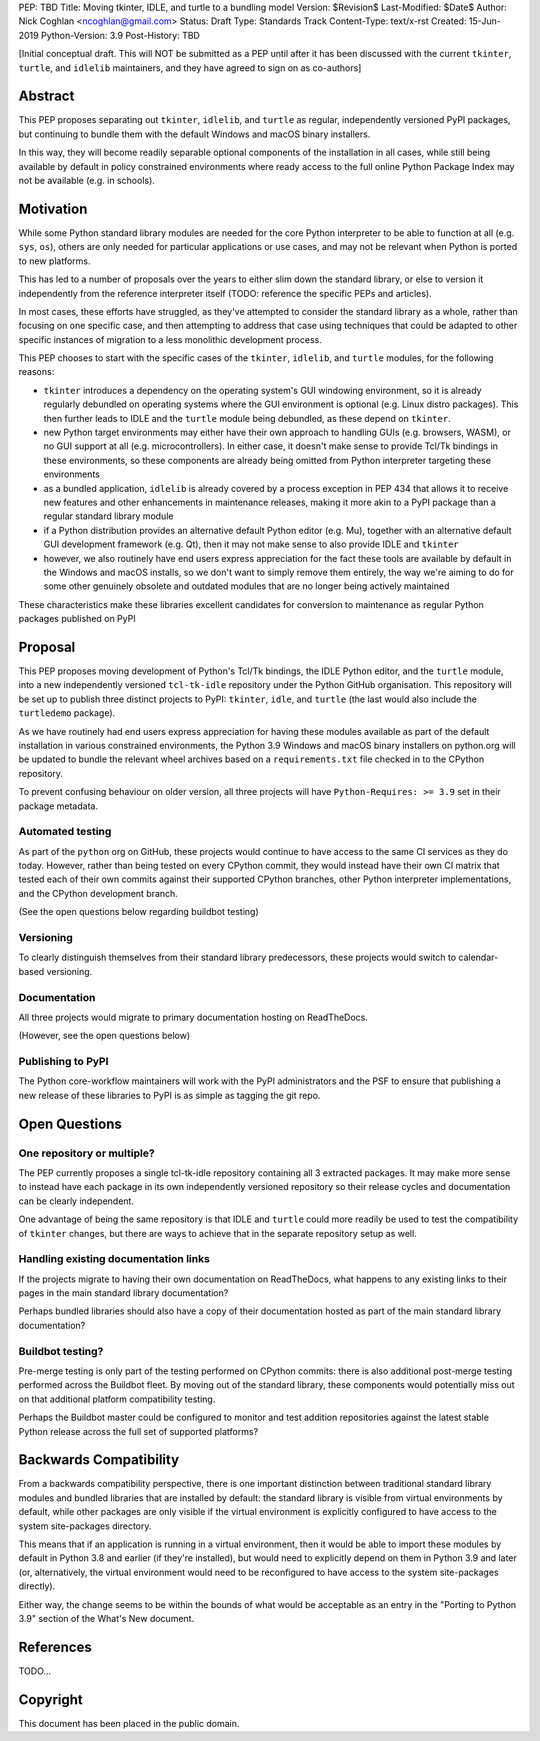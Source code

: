 PEP: TBD
Title: Moving tkinter, IDLE, and turtle to a bundling model
Version: $Revision$
Last-Modified: $Date$
Author: Nick Coghlan <ncoghlan@gmail.com>
Status: Draft
Type: Standards Track
Content-Type: text/x-rst
Created: 15-Jun-2019
Python-Version: 3.9
Post-History: TBD


[Initial conceptual draft. This will NOT be submitted as a PEP until after
it has been discussed with the current ``tkinter``, ``turtle``, and
``idlelib`` maintainers, and they have agreed to sign on as co-authors]


Abstract
========

This PEP proposes separating out ``tkinter``, ``idlelib``, and ``turtle`` as
regular, independently versioned PyPI packages, but continuing to bundle them
with the default Windows and macOS binary installers.

In this way, they will become readily separable optional components of the
installation in all cases, while still being available by default in policy
constrained environments where ready access to the full online Python Package
Index may not be available (e.g. in schools).


Motivation
==========

While some Python standard library modules are needed for the core Python
interpreter to be able to function at all (e.g. ``sys``, ``os``), others
are only needed for particular applications or use cases, and may not be
relevant when Python is ported to new platforms.

This has led to a number of proposals over the years to either slim down the
standard library, or else to version it independently from the reference
interpreter itself (TODO: reference the specific PEPs and articles).

In most cases, these efforts have struggled, as they've attempted to consider
the standard library as a whole, rather than focusing on one specific case,
and then attempting to address that case using techniques that could be
adapted to other specific instances of migration to a less monolithic
development process.

This PEP chooses to start with the specific cases of the ``tkinter``,
``idlelib``, and ``turtle`` modules, for the following reasons:

* ``tkinter`` introduces a dependency on the operating system's GUI windowing
  environment, so it is already regularly debundled on operating systems
  where the GUI environment is optional (e.g. Linux distro packages). This then
  further leads to IDLE and the ``turtle`` module being debundled, as these
  depend on ``tkinter``.
* new Python target environments may either have their own approach to handling
  GUIs (e.g. browsers, WASM), or no GUI support at all (e.g. microcontrollers).
  In either case, it doesn't make sense to provide Tcl/Tk bindings in these
  environments, so these components are already being omitted from Python
  interpreter targeting these environments
* as a bundled application, ``idlelib`` is already covered by a process
  exception in PEP 434 that allows it to receive new features and other
  enhancements in maintenance releases, making it more akin to a PyPI package
  than a regular standard library module
* if a Python distribution provides an alternative default Python editor
  (e.g. Mu), together with an alternative default GUI development framework
  (e.g. Qt), then it may not make sense to also provide IDLE and ``tkinter``
* however, we also routinely have end users express appreciation for the fact
  these tools are available by default in the Windows and macOS installs, so
  we don't want to simply remove them entirely, the way we're aiming to do for
  some other genuinely obsolete and outdated modules that are no longer being
  actively maintained

These characteristics make these libraries excellent candidates for conversion
to maintenance as regular Python packages published on PyPI


Proposal
========

This PEP proposes moving development of Python's Tcl/Tk bindings, the IDLE
Python editor, and the ``turtle`` module, into a new independently versioned
``tcl-tk-idle`` repository under the Python GitHub organisation. This repository
will be set up to publish three distinct projects to PyPI: ``tkinter``,
``idle``, and ``turtle`` (the last would also include the ``turtledemo``
package).

As we have routinely had end users express appreciation for having these
modules available as part of the default installation in various constrained
environments, the Python 3.9 Windows and macOS binary installers on python.org
will be updated to bundle the relevant wheel archives based on a
``requirements.txt`` file checked in to the CPython repository.

To prevent confusing behaviour on older version, all three projects will have
``Python-Requires: >= 3.9`` set in their package metadata.

Automated testing
-----------------

As part of the ``python`` org on GitHub, these projects would continue to have
access to the same CI services as they do today. However, rather than being
tested on every CPython commit, they would instead have their own CI matrix
that tested each of their own commits against their supported CPython branches,
other Python interpreter implementations, and the CPython development branch.

(See the open questions below regarding buildbot testing)

Versioning
----------

To clearly distinguish themselves from their standard library predecessors,
these projects would switch to calendar-based versioning.


Documentation
-------------

All three projects would migrate to primary documentation hosting on ReadTheDocs.

(However, see the open questions below)


Publishing to PyPI
------------------

The Python core-workflow maintainers will work with the PyPI administrators and
the PSF to ensure that publishing a new release of these libraries to PyPI is
as simple as tagging the git repo.


Open Questions
==============

One repository or multiple?
---------------------------

The PEP currently proposes a single tcl-tk-idle repository containing all 3
extracted packages. It may make more sense to instead have each package in its
own independently versioned repository so their release cycles and documentation
can be clearly independent.

One advantage of being the same repository is that IDLE and ``turtle`` could
more readily be used to test the compatibility of ``tkinter`` changes, but
there are ways to achieve that in the separate repository setup as well.


Handling existing documentation links
-------------------------------------

If the projects migrate to having their own documentation on ReadTheDocs, what
happens to any existing links to their pages in the main standard library
documentation?

Perhaps bundled libraries should also have a copy of their documentation hosted
as part of the main standard library documentation?


Buildbot testing?
-----------------

Pre-merge testing is only part of the testing performed on CPython commits:
there is also additional post-merge testing performed across the Buildbot fleet.
By moving out of the standard library, these components would potentially
miss out on that additional platform compatibility testing.

Perhaps the Buildbot master could be configured to monitor and test
addition repositories against the latest stable Python release across the full
set of supported platforms?


Backwards Compatibility
=======================

From a backwards compatibility perspective, there is one important distinction
between traditional standard library modules and bundled libraries that are
installed by default: the standard library is visible from virtual environments
by default, while other packages are only visible if the virtual environment
is explicitly configured to have access to the system site-packages directory.

This means that if an application is running in a virtual environment, then
it would be able to import these modules by default in Python 3.8 and earlier
(if they're installed), but would need to explicitly depend on them in Python
3.9 and later (or, alternatively, the virtual environment would need to be
reconfigured to have access to the system site-packages directly).

Either way, the change seems to be within the bounds of what would be acceptable
as an entry in the "Porting to Python 3.9" section of the What's New document.



References
==========

TODO...


Copyright
=========

This document has been placed in the public domain.



..
   Local Variables:
   mode: indented-text
   indent-tabs-mode: nil
   sentence-end-double-space: t
   fill-column: 70
   coding: utf-8
   End:

